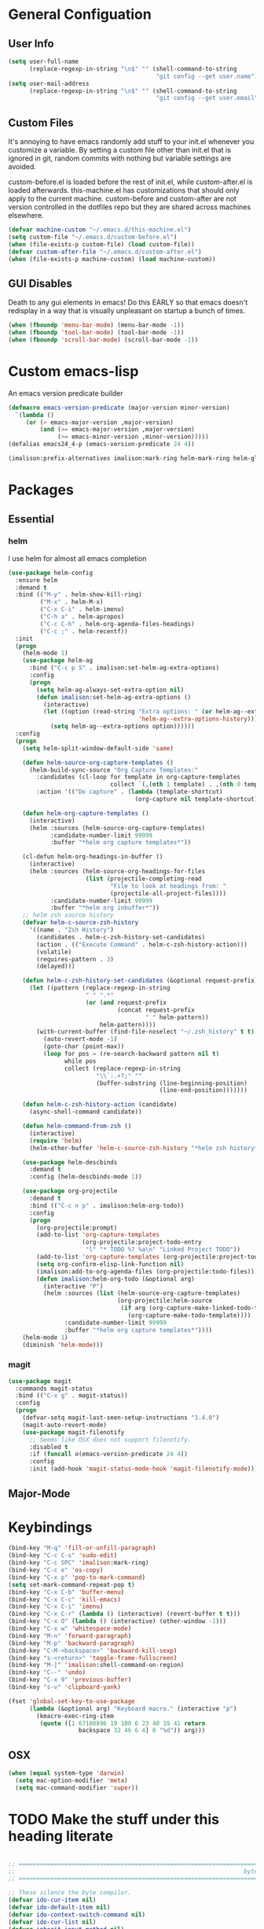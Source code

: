 * General Configuation
** User Info
#+BEGIN_SRC emacs-lisp
  (setq user-full-name
        (replace-regexp-in-string "\n$" "" (shell-command-to-string
                                            "git config --get user.name")))
  (setq user-mail-address
        (replace-regexp-in-string "\n$" "" (shell-command-to-string
                                            "git config --get user.email")))
#+END_SRC
** Custom Files
It's annoying to have emacs randomly add stuff to your init.el whenever you customize a variable. By setting a custom file other than init.el that is ignored in git, random commits with nothing but variable settings are avoided.

custom-before.el is loaded before the rest of init.el, while custom-after.el is loaded afterwards. this-machine.el has customizations that should only apply to the current machine. custom-before and custom-after are not version controlled in the dotfiles repo but they are shared across machines elsewhere.
#+BEGIN_SRC emacs-lisp
  (defvar machine-custom "~/.emacs.d/this-machine.el")
  (setq custom-file "~/.emacs.d/custom-before.el")
  (when (file-exists-p custom-file) (load custom-file))
  (defvar custom-after-file "~/.emacs.d/custom-after.el")
  (when (file-exists-p machine-custom) (load machine-custom))
#+END_SRC
** GUI Disables
Death to any gui elements in emacs! Do this EARLY so that emacs doesn't redisplay in a way that is visually unpleasant on startup a bunch of times.
#+BEGIN_SRC emacs-lisp
  (when (fboundp 'menu-bar-mode) (menu-bar-mode -1))
  (when (fboundp 'tool-bar-mode) (tool-bar-mode -1))
  (when (fboundp 'scroll-bar-mode) (scroll-bar-mode -1))
#+END_SRC
* Custom emacs-lisp
An emacs version predicate builder
#+BEGIN_SRC emacs-lisp
  (defmacro emacs-version-predicate (major-version minor-version)
    `(lambda ()
       (or (> emacs-major-version ,major-version)
           (and (>= emacs-major-version ,major-version)
                (>= emacs-minor-version ,minor-version)))))
  (defalias emacs24_4-p (emacs-version-predicate 24 4))
#+END_SRC

#+BEGIN_SRC emacs-lisp
  (imalison:prefix-alternatives imalison:mark-ring helm-mark-ring helm-global-mark-ring)
#+END_SRC

* Packages
** Essential
*** helm
I use helm for almost all emacs completion
#+BEGIN_SRC emacs-lisp
  (use-package helm-config
    :ensure helm
    :demand t
    :bind (("M-y" . helm-show-kill-ring)
           ("M-x" . helm-M-x)
           ("C-x C-i" . helm-imenu)
           ("C-h a" . helm-apropos)
           ("C-c C-h" . helm-org-agenda-files-headings)
           ("C-c ;" . helm-recentf))
    :init
    (progn
      (helm-mode 1)
      (use-package helm-ag
        :bind ("C-c p S" . imalison:set-helm-ag-extra-options)
        :config
        (progn
          (setq helm-ag-always-set-extra-option nil)
          (defun imalison:set-helm-ag-extra-options ()
            (interactive)
            (let ((option (read-string "Extra options: " (or helm-ag--extra-options "")
                                       'helm-ag--extra-options-history)))
              (setq helm-ag--extra-options option))))))
    :config
    (progn
      (setq helm-split-window-default-side 'same)

      (defun helm-source-org-capture-templates ()
        (helm-build-sync-source "Org Capture Templates:"
          :candidates (cl-loop for template in org-capture-templates
                               collect `(,(nth 1 template) . ,(nth 0 template)))
          :action '(("Do capture" . (lambda (template-shortcut)
                                      (org-capture nil template-shortcut))))))

      (defun helm-org-capture-templates ()
        (interactive)
        (helm :sources (helm-source-org-capture-templates)
              :candidate-number-limit 99999
              :buffer "*helm org capture templates*"))

      (cl-defun helm-org-headings-in-buffer ()
        (interactive)
        (helm :sources (helm-source-org-headings-for-files
                        (list (projectile-completing-read
                               "File to look at headings from: "
                               (projectile-all-project-files))))
              :candidate-number-limit 99999
              :buffer "*helm org inbuffer*"))
      ;; helm zsh source history
      (defvar helm-c-source-zsh-history
        '((name . "Zsh History")
          (candidates . helm-c-zsh-history-set-candidates)
          (action . (("Execute Command" . helm-c-zsh-history-action)))
          (volatile)
          (requires-pattern . 3)
          (delayed)))

      (defun helm-c-zsh-history-set-candidates (&optional request-prefix)
        (let ((pattern (replace-regexp-in-string
                        " " ".*"
                        (or (and request-prefix
                                 (concat request-prefix
                                         " " helm-pattern))
                            helm-pattern))))
          (with-current-buffer (find-file-noselect "~/.zsh_history" t t)
            (auto-revert-mode -1)
            (goto-char (point-max))
            (loop for pos = (re-search-backward pattern nil t)
                  while pos
                  collect (replace-regexp-in-string
                           "\\`:.+?;" ""
                           (buffer-substring (line-beginning-position)
                                             (line-end-position)))))))

      (defun helm-c-zsh-history-action (candidate)
        (async-shell-command candidate))

      (defun helm-command-from-zsh ()
        (interactive)
        (require 'helm)
        (helm-other-buffer 'helm-c-source-zsh-history "*helm zsh history*"))

      (use-package helm-descbinds
        :demand t
        :config (helm-descbinds-mode 1))

      (use-package org-projectile
        :demand t
        :bind (("C-c n p" . imalison:helm-org-todo))
        :config
        (progn
          (org-projectile:prompt)
          (add-to-list 'org-capture-templates
                       (org-projectile:project-todo-entry
                        "l" "* TODO %? %a\n" "Linked Project TODO"))
          (add-to-list 'org-capture-templates (org-projectile:project-todo-entry "p"))
          (setq org-confirm-elisp-link-function nil)
          (imalison:add-to-org-agenda-files (org-projectile:todo-files))
          (defun imalison:helm-org-todo (&optional arg)
            (interactive "P")
            (helm :sources (list (helm-source-org-capture-templates)
                                 (org-projectile:helm-source
                                  (if arg (org-capture-make-linked-todo-template)
                                    (org-capture-make-todo-template))))
                  :candidate-number-limit 99999
                  :buffer "*helm org capture templates*"))))
      (helm-mode 1)
      (diminish 'helm-mode)))
#+END_SRC
*** magit
#+BEGIN_SRC emacs-lisp
  (use-package magit
    :commands magit-status
    :bind (("C-x g" . magit-status))
    :config
    (progn
      (defvar-setq magit-last-seen-setup-instructions "1.4.0")
      (magit-auto-revert-mode)
      (use-package magit-filenotify
        ;; Seems like OSX does not support filenotify.
        :disabled t
        :if (funcall o(emacs-version-predicate 24 4))
        :config
        :init (add-hook 'magit-status-mode-hook 'magit-filenotify-mode))))
#+END_SRC
** Major-Mode
* Keybindings
#+BEGIN_SRC emacs-lisp
  (bind-key "M-q" 'fill-or-unfill-paragraph)
  (bind-key "C-c C-s" 'sudo-edit)
  (bind-key "C-c SPC" 'imalison:mark-ring)
  (bind-key "C-c e" 'os-copy)
  (bind-key "C-x p" 'pop-to-mark-command)
  (setq set-mark-command-repeat-pop t)
  (bind-key "C-x C-b" 'buffer-menu)
  (bind-key "C-x C-c" 'kill-emacs)
  (bind-key "C-x C-i" 'imenu)
  (bind-key "C-x C-r" (lambda () (interactive) (revert-buffer t t)))
  (bind-key "C-x O" (lambda () (interactive) (other-window -1)))
  (bind-key "C-x w" 'whitespace-mode)
  (bind-key "M-n" 'forward-paragraph)
  (bind-key "M-p" 'backward-paragraph)
  (bind-key "C-M-<backspace>" 'backward-kill-sexp)
  (bind-key "s-<return>" 'toggle-frame-fullscreen)
  (bind-key "M-|" 'imalison:shell-command-on-region)
  (bind-key "C--" 'undo)
  (bind-key "C-x 9" 'previous-buffer)
  (bind-key "s-v" 'clipboard-yank)

  (fset 'global-set-key-to-use-package
        (lambda (&optional arg) "Keyboard macro." (interactive "p")
          (kmacro-exec-ring-item
           (quote ([1 67108896 19 100 6 23 40 19 41 return
                      backspace 32 46 6 4] 0 "%d")) arg)))
#+END_SRC
** OSX
#+BEGIN_SRC emacs-lisp
  (when (equal system-type 'darwin)
    (setq mac-option-modifier 'meta)
    (setq mac-command-modifier 'super))
#+END_SRC
* TODO Make the stuff under this heading literate
#+BEGIN_SRC emacs-lisp

;; =============================================================================
;;                                                                 byte-compiler
;; =============================================================================

;; These silence the byte compiler.
(defvar ido-cur-item nil)
(defvar ido-default-item nil)
(defvar ido-context-switch-command nil)
(defvar ido-cur-list nil)
(defvar inherit-input-method nil)
(defvar grep-find-ignored-files nil)
(defvar grep-find-ignored-directories nil)
(defvar tls-checktrust nil)
(defvar tls-program nil)

;; =============================================================================
;;                                                                      Security
;; =============================================================================

(defvar imalison:secure nil)

(defun imalison:use-https-and-tls ()
  (setq tls-checktrust t)
  (let ((trustfile
         (replace-regexp-in-string
          "\\\\" "/"
          (replace-regexp-in-string
           "\n" ""
           (shell-command-to-string "python -m certifi")))))
    (setq tls-program
          (list
           (format "gnutls-cli%s --x509cafile %s -p %%p %%h"
                   (if (eq window-system 'w32) ".exe" "") trustfile)))))

(defun imalison:test-security ()
  (interactive)
  (let ((bad-hosts
       (loop for bad
             in `("https://wrong.host.badssl.com/"
                  "https://self-signed.badssl.com/")
             if (condition-case _e
                    (url-retrieve
                     bad (lambda (_retrieved) t))
                  (error nil))
             collect bad)))
  (if bad-hosts
      (error (format "tls misconfigured; retrieved %s ok"
                     bad-hosts))
    (url-retrieve "https://badssl.com"
                  (lambda (_retrieved) t)))))

(when imalison:secure (imalison:use-https-and-tls))

;; =============================================================================
;;                                                         ELPA/package.el/MELPA
;; =============================================================================

(require 'package)
(defvar imalison:elpa-protocol (if imalison:secure "https" "http"))
;; (add-to-list 'package-archives
;;              '("marmalade" . "http://marmalade-repo.org/packages/") t)
(add-to-list 'package-archives `("elpa" . ,(concat imalison:elpa-protocol
                                                  "://tromey.com/elpa/")) t)
(add-to-list 'package-archives `("org" . ,(concat imalison:elpa-protocol
                                                 "://orgmode.org/elpa/")) t)
(add-to-list 'package-archives `("melpa" . ,(concat imalison:elpa-protocol
                                                   "://melpa.org/packages/")) t)

(defun ensure-packages-installed (packages)
  (unless package-archive-contents
    (package-refresh-contents))
  (mapcar
   (lambda (package)
     (if (package-installed-p package)
         package
       (progn (message (format "Installing package %s." package))
              (package-install package))))
   packages))

(package-initialize)
(ensure-packages-installed '(epl use-package))

;; use-package is only needed at compile time.
(eval-when-compile (require 'use-package))
(setq use-package-always-ensure t)

(use-package diminish)
(use-package bind-key)
(use-package bug-hunter)

(use-package benchmark-init
  ;; this variable has to be set in custom-before.el
  :if (and (boundp 'do-benchmark) do-benchmark))

;; =============================================================================
;;                                                          Config Free Packages
;; =============================================================================

(defvar packages-eager
  '(popup cl-lib xclip dired+ ctags ctags-update aggressive-indent imenu+
    neotree diminish gist))

(ensure-packages-installed packages-eager)

;; =============================================================================
;;                                                                      Disables
;; =============================================================================

(setq visible-bell nil)
(setq sentence-end-double-space nil)

;; Disable the creation of backup files.
(setq backup-inhibited t)
(setq make-backup-files nil)
(setq auto-save-default nil)

(defconst emacs-tmp-dir
  (format "%s/%s%s/" temporary-file-directory "emacs" (user-uid)))
(setq backup-directory-alist `((".*" . ,emacs-tmp-dir)))
(setq auto-save-file-name-transforms `((".*" ,emacs-tmp-dir t)))
(setq auto-save-list-file-prefix emacs-tmp-dir)


(put 'set-goal-column 'disabled nil)
(auto-fill-mode -1)
(setq indent-tabs-mode nil)

;; No hsplits. EVER.
(defun split-horizontally-for-temp-buffers () (split-window-horizontally))
(add-hook 'temp-buffer-setup-hook 'split-horizontally-for-temp-buffers)
(setq split-height-threshold nil)
(setq split-width-threshold 160)

;; No popup frames.
(setq ns-pop-up-frames nil)
(setq pop-up-frames nil)
(setq confirm-nonexistent-file-or-buffer nil)

;; No prompt for killing a buffer with processes attached.
(setq kill-buffer-query-functions
  (remq 'process-kill-buffer-query-function
        kill-buffer-query-functions))

(setq inhibit-startup-message t
      inhibit-startup-echo-area-message t)

(if (fboundp 'tooltip-mode) (tooltip-mode -1) (setq tooltip-use-echo-area t))

(setq use-dialog-box nil)

(defadvice yes-or-no-p (around prevent-dialog activate)
  "Prevent yes-or-no-p from activating a dialog"
  (let ((use-dialog-box nil))
    ad-do-it))

(defadvice y-or-n-p (around prevent-dialog-yorn activate)
  "Prevent y-or-n-p from activating a dialog"
  (let ((use-dialog-box nil))
    ad-do-it))

;; =============================================================================
;;                                                                     functions
;; =============================================================================

(defun imalison:join-paths (&rest paths)
  (substring (mapconcat 'file-name-as-directory paths nil) 0 -1))

(defmacro imalison:compose (name &rest funcs)
  "Build a new function with NAME that is the composition of FUNCS."
  `(defun ,name (&rest args)
     (imalison:compose-helper ,funcs)))

(defun imalison:make-list (thing)
  (if (listp thing)
      thing
    (list thing)))

(defmacro imalison:compose-helper (funcs)
  "Builds funcalls of FUNCS applied to the arg."
  (if (equal (length funcs) 0)
      (quote args)
    `(apply ,(car funcs)
            (imalison:make-list (imalison:compose-helper ,(cdr funcs))))))

(defun random-choice (choices)
  (nth (random (length choices)) choices))

(defun display-prefix (arg)
  "Display the value of the raw prefix arg."
  (interactive "p")
  (message "%s" arg))

(defmacro imalison:prefix-alternatives (name &rest alternatives)
  `(defun ,name (arg)
     (interactive "p")
     (setq function
           (cond
            ,@(progn
                (let ((last-power 1))
                  (cl-loop for alternative in alternatives
                           collect `((eq arg ,last-power) (quote ,alternative))
                           do (setq last-power (* last-power 4)))))))
     (setq function (or function)) ; Set a default value for function
     (setq current-prefix-arg nil)
     (call-interactively function)))

(defmacro imalison:let-advise-around (name &rest forms)
  `(defun ,name (orig-func &rest args)
     (let ,forms
       (apply orig-func args))))

(defmacro imalison:dynamic-let-advise-around (name &rest getters)
  `(defun ,name (orig-func &rest args)
     (let ,(cl-loop for pair in getters
                    collect `(,(car pair) (funcall (quote ,(cadr pair)))))
       (apply orig-func args))))

(defun imalison:uuid ()
  (interactive)
  (s-replace "\n" "" (shell-command-to-string "uuid")))

(defun imalison:disable-linum-mode ()
  (linum-mode 0))

(defun imalison:disable-smartparens-mode ()
  (smartparens-mode 0))

(defun imalison:insert-uuid ()
  (interactive)
  (insert (imalison:uuid)))

(defmacro suppress-messages (&rest forms)
  `(flet ((message (&rest r) nil))
     ,@forms))

(defun imalison:compare-int-list (a b)
  (when (and a b)
    (cond ((> (car a) (car b)) 1)
          ((< (car a) (car b)) -1)
          (t (imalison:compare-int-list (cdr a) (cdr b))))))

(defun imalison:get-lat-long ()
  (condition-case _ex
      (mapcar 'string-to-number (s-split "," (s-trim (shell-command-to-string
                                                      "whereami"))))
    (error (list 37.7879312624533 -122.402388853402))))

(defun get-date-created-from-agenda-entry (agenda-entry)
  (org-time-string-to-time
   (org-entry-get (get-text-property 1 'org-marker agenda-entry) "CREATED")))

(defmacro defvar-setq (name value)
  (if (boundp name)
      `(setq ,name ,value)
    `(defvar ,name ,value)))

(defun imalison:imenu-prefix-flattened (index)
  (let ((flattened (imalison:flatten-imenu-index (cdr index))))
    (cl-loop for sub-item in flattened
             collect
             `(,(concat (car index) "." (car sub-item)) . ,(cdr sub-item)))))

(defun imalison:flatten-imenu-index (index)
  (let ((cdr-is-index (listp (cdr index))))
    (cond ((not (stringp (car index))) (cl-mapcan
                                        #'imalison:flatten-imenu-index index))
          (cdr-is-index (imalison:imenu-prefix-flattened index))
          (t (list index)))))

(defun imalison:make-imenu-index-flat ()
  (let ((original-imenu-function imenu-create-index-function))
    (setq imenu-create-index-function
          (lambda ()
            (imalison:flatten-imenu-index
             (funcall original-imenu-function))))))

(defmacro defvar-if-non-existent (name value)
  (unless (boundp name)
    `(defvar ,name ,value)))

(defun eval-region-or-last-sexp ()
  (interactive)
  (if (region-active-p) (call-interactively 'eval-region)
    (call-interactively 'eval-last-sexp)))

(defun undo-redo (&optional arg)
  (interactive "P")
  (if arg (undo-tree-redo) (undo-tree-undo)))

(defun up-list-region ()
  (interactive)
  (up-list) (set-mark-command nil) (backward-sexp))

(defun up-list-back ()
  (interactive)
  (up-list) (backward-sexp))

(defun unfill-paragraph (&optional region)
  "Takes a multi-line paragraph and makes it into a single line of text."
  (interactive (progn
                 (barf-if-buffer-read-only)
                 (list t)))
  (let ((fill-column (point-max)))
    (fill-paragraph nil region)))

(defun fill-or-unfill-paragraph (&optional unfill region)
  "Fill paragraph (or REGION). With the prefix argument UNFILL,
unfill it instead."
    (interactive (progn
                   (barf-if-buffer-read-only)
                   (list (if current-prefix-arg 'unfill) t)))
    (let ((fill-column (if unfill (point-max) fill-column)))
      (fill-paragraph nil region)))

(defun sudo-edit (&optional arg)
  "Edit currently visited file as root.

With a prefix ARG prompt for a file to visit.
Will also prompt for a file to visit if current
buffer is not visiting a file."
  (interactive "P")
  (if (or arg (not buffer-file-name))
      (find-file (concat "/sudo:root@localhost:"
                         (ido-read-file-name "Find file (as root): ")))
    (find-alternate-file (concat "/sudo:root@localhost:" buffer-file-name))))

(defun frame-exists ()
  (cl-find-if
   (lambda (frame)
     (assoc 'display (frame-parameters frame))) (frame-list)))

(defun imalison:copy-shell-command-on-region (start end command)
  (interactive (list (region-beginning) (region-end)
                     (read-shell-command "Shell command on region: ")))
  (let ((original-buffer (current-buffer)))
    (with-temp-buffer
      (let ((temp-buffer (current-buffer)))
        (with-current-buffer original-buffer
          (shell-command-on-region start end command temp-buffer))
        (kill-ring-save (point-max) (point-min))))))

(defun imalison:shell-command-on-region-replace (start end command)
  (interactive (list (region-beginning) (region-end)
                     (read-shell-command "Shell command on region: ")))
  (shell-command-on-region start end command nil t))

(defun imalison:shell-command-on-region (arg)
  (interactive "P")
  (call-interactively (if arg 'imalison:shell-command-on-region-replace
    'imalison:copy-shell-command-on-region)))

(defun make-frame-if-none-exists ()
  (let* ((existing-frame (frame-exists)))
    (if existing-frame
        existing-frame
      (make-frame-on-display (getenv "DISPLAY")))))

(defun make-frame-if-none-exists-and-focus ()
  (make-frame-visible (select-frame (make-frame-if-none-exists))))

(defun copy-buffer-file-name ()
  (interactive)
  (add-string-to-kill-ring (file-name-nondirectory (buffer-file-name))))

(defun copy-buffer-file-path ()
  (interactive)
  (add-string-to-kill-ring (file-relative-name (buffer-file-name)
                                               (projectile-project-root))))

(defun copy-full-file-path ()
  (interactive)
  (add-string-to-kill-ring (buffer-file-name)))

(defun add-string-to-kill-ring (string)
  (with-temp-buffer
    (insert string)
    (kill-ring-save (point-max) (point-min))))

(defun open-pdf ()
  (interactive)
  (let ( (pdf-file (replace-regexp-in-string
                    "\.tex$" ".pdf" buffer-file-name)))
    (shell-command (concat "open " pdf-file))))

(defun eval-and-replace ()
  (interactive)
  (backward-kill-sexp)
  (condition-case nil
      (prin1 (eval (read (current-kill 0)))
             (current-buffer))
    (error (message "Invalid expression")
           (insert (current-kill 0)))))

(defun flatten-imenu-index (index)
  (cl-mapcan
   (lambda (x)
     (if (listp (cdr x))
         (cl-mapcar (lambda (item)
                      `(,(concat (car x) "/" (car item)) . ,(cdr item)))
                    (flatten-imenu-index (cdr x)))
       (list x))) index))

(defun flatten-imenu-index-function (function)
  (lambda () (flatten-imenu-index (funcall function))))

(defun flatten-current-imenu-index-function ()
  (setq imenu-create-index-function
        (flatten-imenu-index-function imenu-create-index-function)))

(defun notification-center (title message)
  (flet ((encfn (s) (encode-coding-string s (keyboard-coding-system))))
    (shell-command
     (format "osascript -e 'display notification \"%s\" with title \"%s\"'"
             (encfn message) (encfn title)))))

(defun growl-notify (title message)
  (shell-command (format "grownotify -t %s -m %s" title message)))

(defun notify-send (title message)
  (shell-command (format "notify-send -u critical %s %s" title message)))

(defvar notify-function
  (cond ((eq system-type 'darwin) 'notification-center)
        ((eq system-type 'gnu/linux) 'notify-send)))

;; =============================================================================
;;                                                         General Emacs Options
;; =============================================================================

(global-auto-revert-mode)
(diminish 'auto-revert-mode)
(diminish 'smartparens-mode)
(diminish 'eldoc-mode)
(diminish 'tern-mode)
(diminish 'js2-refactor-mode)

;; This makes it so that emacs --daemon puts its files in ~/.emacs.d/server
;; (setq server-use-tcp t)

;; Display line and column numbers in mode line.
(line-number-mode t)
(column-number-mode t)
(global-linum-mode t)
(setq visible-bell t)
(show-paren-mode 1)

;; Make buffer names unique.
(setq uniquify-buffer-name-style 'forward)

;; We want closures
(setq lexical-binding t)

(setq fill-column 80)

;; Don't disable commands...
(setq disabled-command-function nil)

;; Make forward word understand camel and snake case.
(setq c-subword-mode t)
(global-subword-mode)

;; Preserve pastes from OS when saving a new item to the kill
;; ring. Why wouldn't this be enabled by default?
(setq save-interprogram-paste-before-kill t)

(setq-default cursor-type 'box)
(setq-default cursor-in-non-selected-windows 'bar)

(if nil ;; Causing too many annoying issues
    (add-hook 'after-init-hook '(lambda () (setq debug-on-error t))))

;; Make mouse scrolling less jumpy.
(setq mouse-wheel-scroll-amount '(1 ((shift) . 1)))

(eval-after-load 'subword '(diminish 'subword-mode))
(eval-after-load 'simple '(diminish 'visual-line-mode))

(setq display-time-default-load-average nil)
(setq display-time-interval 1)
(setq display-time-format "%a, %b %d, %T ")
(display-time-mode 1)

(setq reb-re-syntax 'string) ;; the only sane option...

(setq ediff-split-window-function 'split-window-horizontally)
(setq ediff-window-setup-function 'ediff-setup-windows-plain)

;; Disable this per major mode or maybe using file size if it causes
;; performance issues?
(setq imenu-auto-rescan t)
(setq imenu-max-item-length 300)

(put 'narrow-to-region 'disabled nil)
(put 'narrow-to-page 'disabled nil)

(setq echo-keystrokes 0.25)

(setq initial-scratch-message "")

(setq utf-translate-cjk-mode nil) ; disable CJK coding/encoding
                                  ; (Chinese/Japanese/Korean
                                  ; characters)
(set-language-environment 'utf-8)
(set-keyboard-coding-system 'utf-8-mac) ; For old Carbon emacs on OS X only
(setq locale-coding-system 'utf-8)
(set-default-coding-systems 'utf-8)
(set-terminal-coding-system 'utf-8)
(unless (eq system-type 'windows-nt)
  (set-selection-coding-system 'utf-8))
(prefer-coding-system 'utf-8)

(setq checkdoc-force-docstrings-flag nil
      checkdoc-arguments-in-order-flag nil)

;; text mode stuff:
(remove-hook 'text-mode-hook #'turn-on-auto-fill)
(add-hook 'text-mode-hook 'turn-on-visual-line-mode)
(setq sentence-end-double-space nil)

;; y and n instead of yes and no
(defalias 'yes-or-no-p 'y-or-n-p)

;; =============================================================================
;;                                                                   use-package
;; =============================================================================

(use-package server
  :config
  (progn
    (unless (server-running-p) (server-start))))

(use-package list-environment)

(use-package paradox
  :config
  (progn
    (setq paradox-execute-asynchronously t)))

(use-package smartparens
  :demand t
  :bind (:map smartparens-mode-map
              ("C-)" . sp-forward-slurp-sexp)
              ("C-}" . sp-forward-barf-sexp)
              ("C-(" . sp-backward-slurp-sexp)
              ("C-{" . sp-backward-barf-sexp))
  :config
  (progn
    (require 'smartparens-config)
    (smartparens-global-mode 1)
    (sp-use-smartparens-bindings)
    (unbind-key "C-<backspace>" smartparens-mode-map)
    (unbind-key "M-<backspace>" smartparens-mode-map)))

(use-package term-manager
  :ensure nil
  :load-path "~/Projects/term-manager"
  :preface
  (progn
    (defun imalison:set-escape-char (&rest _args)
      (let (term-escape-char)
       (term-set-escape-char ?\C-x))))
  :config
  (progn
    (advice-add
     'term-manager-default-build-term :after 'imalison:set-escape-char)))

(use-package term-projectile
  :ensure nil
  :load-path "~/Projects/term-manager"
  :config
  (progn
    (imalison:prefix-alternatives imalison:term term-projectile-forward
                                  term-projectile-create-new)
    (defhydra imalison:term-hydra (global-map  "C-c 7")
      "term"
      ("n" term-projectile-forward)
      ("p" term-projectile-backward)
      ("c" term-projectile-create-new))))

(use-package term
  :config
  (progn
    (add-hook 'term-mode-hook 'imalison:disable-linum-mode)))

(use-package exec-path-from-shell
  :config
  (progn
    (add-to-list 'exec-path-from-shell-variables "GOPATH")
    (exec-path-from-shell-initialize)))

(use-package yasnippet
  :defer 5
  :commands (yas-global-mode)
  :config
  (progn
    (yas-global-mode)
    (diminish 'yas-minor-mode)
    (add-hook 'term-mode-hook (lambda() (yas-minor-mode -1)))
    (setq yas-prompt-functions
          (cons 'yas-ido-prompt
                (cl-delete 'yas-ido-prompt yas-prompt-functions)))))

(use-package tramp
  :commands tramp
  :config
  (setq tramp-default-method "scp"))

(use-package shackle
  :disabled t
  :config
  (progn
    (diminish 'shackle-mode)
    (when nil                           ; disabled for now
      (shackle-mode))
    (setq shackle-inhibit-window-quit-on-same-windows t)
    (setq shackle-default-rule '(:same t))))

(use-package beacon
  :bind ("C-c b" . beacon-blink)
  :config
  (beacon-mode 1))

(use-package crux)

(use-package discover-my-major)

(use-package which-key
  :config
  (progn
    (setq which-key-idle-delay .50)
    (diminish 'which-key-mode)
    (which-key-mode)))

(use-package jump-char
  :bind (("C-;" . jump-char-forward)))

(use-package avy
  :preface
  (progn
    (imalison:prefix-alternatives imalison:avy avy-goto-word-1 avy-goto-char))
  :bind (("C-j" . imalison:avy)
         ("M-g l" . avy-goto-line)
         ("C-'" . avy-goto-char-2)))

(use-package ace-window
  :preface
  (imalison:prefix-alternatives imalison:ace-window ace-select-window ace-swap-window)
  :config (setq aw-keys '(?a ?s ?d ?f ?g ?h ?j ?k ?l))
  :bind ("C-c w" . imalison:ace-window))

(use-package flycheck
  :config
  (progn
    (global-flycheck-mode)
    (use-package flycheck-package
      :config (flycheck-package-setup)))
  :diminish flycheck-mode)


(use-package haskell-mode
  :commands haskell-mode
  :config
  (progn
    (add-hook 'haskell-mode-hook 'turn-on-haskell-indent)))

(use-package narrow-indirect
  :init
  (progn
    (define-key ctl-x-4-map "nd" 'ni-narrow-to-defun-indirect-other-window)
    (define-key ctl-x-4-map "nn" 'ni-narrow-to-region-indirect-other-window)
    (define-key ctl-x-4-map "np" 'ni-narrow-to-page-indirect-other-window)))

(use-package editorconfig
  :commands edconf-find-file-hook
  :demand t)

(use-package dtrt-indent
  :init (add-hook 'prog-mode-hook 'dtrt-indent-mode))

(use-package indent-guide
  :disabled t
  :config
  (progn
    (indent-guide-global-mode -1)
    (setq indent-guide-delay 0.1)))

(use-package rainbow-delimiters
  :commands rainbow-delimiters-mode
  :init
  (progn
    (add-hook 'prog-mode-hook (lambda () (rainbow-delimiters-mode t)))))

(use-package git-gutter
  :config
  (progn
    (global-git-gutter-mode -1)))

(use-package gitolite-clone
  :demand t
  :preface
  (progn
    (defun gitolite-clone-force-refresh ()
      (interactive)
      (gitolite-clone-get-projects nil nil t))))

(use-package github-clone
  :demand t)

(use-package github-notifier
  :disabled t
  :config (github-notifier-mode))

(use-package company
  :commands company-mode imalison:company
  :bind (("C-\\" . imalison:company))
  :config
  (progn
    (imalison:prefix-alternatives
     imalison:company company-complete company-yasnippet)
    (setq company-idle-delay .25)
    (global-company-mode)
    (diminish 'company-mode))
  :init
  (add-hook 'prog-mode-hook (lambda () (company-mode t))))

(use-package expand-region
  :commands er/expand-region
  :config (setq expand-region-contract-fast-key "j")
  :bind (("C-c k" . er/expand-region)))

(use-package multiple-cursors
  :config
  (progn
    (use-package phi-search-mc
      :config
      (phi-search-mc/setup-keys))
    (use-package mc-extras
      :config
      (define-key mc/keymap (kbd "C-. =") 'mc/compare-chars)))
  :bind
  (("C-c m a" . mc/mark-all-like-this)
   ("C-c m m" . mc/mark-all-like-this-dwim)
   ("C-c m l" . mc/edit-lines)
   ("C-c m n" . mc/mark-next-like-this)
   ("C-c m p" . mc/mark-previous-like-this)
   ("C-c m s" . mc/mark-sgml-tag-pair)
   ("C-c m d" . mc/mark-all-like-this-in-defun)))

(use-package undo-tree
  :disabled t ;; this has been getting pretty annoying
  :bind (("C--" . undo-redo)
         ("C-c u" . undo-tree-visualize)
         ("C-c r" . undo-tree-redo))
  :config
  (diminish 'undo-tree-mode)
  :init
  (progn
    ;;(setq undo-tree-visualizer-diff t) ;; This causes performance problems
    (global-undo-tree-mode)
    (setq undo-tree-visualizer-timestamps t)))

(use-package string-inflection
  :commands string-inflection-toggle
  :bind ("C-c l" . string-inflection-toggle))

(use-package load-dir
  :config
  (progn
    (add-to-list 'load-dirs "~/.emacs.d/load.d")
    (defvar site-lisp "/usr/share/emacs24/site-lisp/")
    (when (file-exists-p site-lisp) (add-to-list 'load-dirs site-lisp))))

(use-package multi-line
  :load-path "~/Projects/multi-line"
  :preface
  (progn
    (defun imalison:multi-line-fill-column ()
      (interactive)
      (multi-line-execute multi-line-fill-column-strategy nil))

    (defun imalison:multi-line-skip-fill ()
      (interactive)
      (multi-line-execute multi-line-skip-fill-stragety nil))

    (defun imalison:multi-line-fill ()
      (interactive)
      (multi-line-execute multi-line-fill-stragety nil))

    (imalison:prefix-alternatives imalison:multi-line multi-line
                                  multi-line-single-line
                                  imalison:multi-line-skip-fill
                                  imalison:multi-line-fill
                                  imalison:multi-line-fill-column))
    :bind ("C-c d" . imalison:multi-line))

(use-package recentf
  ;; binding is in helm.
  :config
  (progn
    (recentf-mode 1)
    (setq recentf-max-menu-items 500)))

(use-package zop-to-char
  :bind ("M-z" . zop-to-char))

(use-package restclient
  :mode (("\\.restclient\\'" . restclient-mode))
  :config
  (progn
    (use-package company-restclient)))

(use-package comment-dwim-2
  :bind ("M-;" . comment-dwim-2))

(use-package iedit
  :config
  (progn
    (setq iedit-toggle-key-default (kbd "")) ))

(use-package emr
  :commands emr-initialize
  :init
  (progn
    (define-key prog-mode-map (kbd "M-RET") 'emr-show-refactor-menu)
    (add-hook 'prog-mode-hook 'emr-initialize)))

(use-package git-link
  :config
  (progn
    (setq git-link-use-commit t)))

(use-package phabricator)

(use-package key-chord)

(use-package nodejs-repl)

;; =============================================================================
;;                                                         Non-Programming Stuff
;; =============================================================================

(use-package calc-mode
  :ensure nil
  :config
  (progn
    (setq calc-context-sensitive-enter t)))

(use-package helm-spotify
  :commands helm-spotify)

(use-package edit-server
  :commands edit-server-start
  :defer 1
  :config
  (progn
    (edit-server-start)
    (setq edit-server-new-frame nil)))

(use-package jabber
  :commands jabber-connect
  :config
  (progn
    (setq jabber-alert-presence-hooks nil)
    (defun jabber-message-content-message (from buffer text)
      (when (or jabber-message-alert-same-buffer
                (not (memq (selected-window) (get-buffer-window-list buffer))))
        (if (jabber-muc-sender-p from)
            (format "%s: %s" (jabber-jid-resource from) text)
          (format "%s: %s" (jabber-jid-displayname from) text))))
    (setq jabber-alert-message-function 'jabber-message-content-message)))

(use-package htmlize)

(use-package calfw
  :config
  (progn
    (require 'calfw-org)))

(use-package org
  :ensure org-plus-contrib
  :commands (org-mode org org-mobile-push org-mobile-pull org-agenda)
  :mode ("\\.org\\'" . org-mode)
  :bind (("C-c a" . org-agenda)
         ("C-c c" . org-capture)
         ("C-c n t" . org-insert-todo-heading)
         ("C-c n s" . org-insert-todo-subheading)
         ("C-c n h" . org-insert-habit)
         ("C-c n m" . org-make-habit)
         ("C-c n l" . org-store-link)
         ("C-c n i" . org-insert-link)
         ("C-c C-t" . org-todo)
         ("C-c C-S-t" . org-todo-force-notes))
  :config
  (progn
    (setq org-global-properties
          '(quote (("Effort_ALL" . "0:15 0:30 0:45 1:00 2:00 3:00 4:00 5:00 6:00 0:00")
                   ("STYLE_ALL" . "habit"))))
    (setq org-columns-default-format "%80ITEM(Task) %10Effort(Effort){:} %10CLOCKSUM")
    (defvar-setq helm-org-headings-fontify t)
    (setq org-todo-repeat-to-state "TODO")

    (setq org-agenda-span 10)
    (setq org-agenda-start-day "-2d")

    (org-babel-do-load-languages
     'org-babel-load-languages
     '((sh . t)
       (python . t)
       (ruby . t)
       (octave . t)
       (sqlite . t)))

    (when nil
      ;; Enable appointment notifications.
      (defadvice org-agenda-to-appt (before wickedcool activate)
        "Clear the appt-time-msg-list."
        (setq appt-time-msg-list nil))
      (appt-activate)
      (defun org-agenda-to-appt-no-message ()
        (suppress-messages (org-agenda-to-appt)))
      (run-at-time "00:00" 60 'org-agenda-to-appt-no-message))

    (defun org-archive-if (condition-function)
      (if (funcall condition-function)
          (let ((next-point-marker
                 (save-excursion (org-forward-heading-same-level 1) (point-marker))))
            (org-archive-subtree)
            (setq org-map-continue-from (marker-position next-point-marker)))))

    (defun org-archive-if-completed ()
      (interactive)
      (org-archive-if 'org-entry-is-done-p))

    (defun org-archive-completed-in-buffer ()
      (interactive)
      (org-map-entries 'org-archive-if-completed))

    (defun org-capture-make-todo-template (&optional content)
      (unless content (setq content "%?"))
      (with-temp-buffer
        (org-mode)
        (org-insert-heading)
        (insert content)
        (org-todo "TODO")
        (org-set-property "CREATED"
                          (with-temp-buffer
                            (org-insert-time-stamp
                             (org-current-effective-time) t t)))
        (remove-hook 'post-command-hook 'org-add-log-note)
        (org-add-log-note)
        (buffer-substring-no-properties (point-min) (point-max))))

    (defun org-todo-force-notes ()
      (interactive)
      (let ((org-todo-log-states
             (mapcar (lambda (state)
                       (list state 'note 'time))
                     (apply 'append org-todo-sets))))
        (cond ((eq major-mode 'org-mode)  (org-todo))
              ((eq major-mode 'org-agenda-mode) (org-agenda-todo)))))

    (defun org-make-habit ()
      (interactive)
      (org-set-property "STYLE" "habit"))

    (defun org-insert-habit ()
      (interactive)
      (org-insert-todo-heading nil)
      (org-make-habit))

    (defun org-todo-at-date (date)
      (interactive (list (org-time-string-to-time (org-read-date))))
      (flet ((org-current-effective-time (&rest r) date)
             (org-today (&rest r) (time-to-days date)))
        (cond ((eq major-mode 'org-mode) (org-todo))
              ((eq major-mode 'org-agenda-mode) (org-agenda-todo)))))

    (defun org-capture-make-linked-todo-template ()
      (org-capture-make-todo-template "%? %A"))

    (defun org-cmp-creation-times (a b)
      (let ((a-created (get-date-created-from-agenda-entry a))
            (b-created (get-date-created-from-agenda-entry b)))
        (imalison:compare-int-list a-created b-created)))

    (defun org-agenda-done (&optional arg)
      "Mark current TODO as done.
This changes the line at point, all other lines in the agenda referring to
the same tree node, and the headline of the tree node in the Org-mode file."
      (interactive "P")
      (org-agenda-todo "DONE"))
    ;; Override the key definition for org-exit
    ;; (define-key org-agenda-mode-map "x" #'org-agenda-done) ;; TODO why does this cause an error

    ;; org-mode add-ons
    (use-package org-present)
    (use-package org-pomodoro)

    ;; variable configuration
    (add-to-list 'org-modules 'org-habit)
    (add-to-list 'org-modules 'org-expiry)
    (add-to-list 'org-modules 'org-notify)

    (setq org-src-fontify-natively t)
    (setq org-habit-graph-column 50)
    (setq org-habit-show-habits-only-for-today t)
    ;; My priority system:

    ;; A - Absolutely MUST, at all costs, be completed by the provided
    ;;     due date. TODO: implement some type of extreme nagging
    ;;     system that alerts in an intrusive way for overdue A
    ;;     priority tasks.

    ;; B - Should be given immediate attention if the due date is any
    ;;     time in the next two days. Failure to meet due date would
    ;;     be bad but not catastrophic.

    ;; C - The highest priority to which tasks for which failure to
    ;;     complete on time would not have considerable significant
    ;;     consequences. There is still significant reason to prefer
    ;;     the completion of these tasks sooner rather than later.

    ;; D - Failure to complete within a few days (or ever) of any
    ;;     deadline would be completely okay. As such, any deadline
    ;;     present on such a task is necessarily self imposed. Still
    ;;     probably worth doing

    ;; E - Potentially not even worth doing at all, but worth taking a
    ;;     note about in case it comes up again, or becomes more
    ;;     interesting later.

    ;; F - Almost certainly not worth attempting in the immediate future.
    ;;     Just brain dump.

    ;; Priorities are somewhat contextual within each category. Things
    ;; in the gtd or work categories are generally regarded as much
    ;; more important than things with the same priority from the
    ;; dotfiles category.

    ;; Items without deadlines or scheduled times of a given priority
    ;; can be regarded as less important than items that DO have
    ;; deadlines of that same priority.

    (setq org-lowest-priority 69) ;; The character E
    (setq org-completion-use-ido t)
    (setq org-enforce-todo-dependencies t)
    (setq org-deadline-warning-days 0)
    (setq org-default-priority ?D)
    (setq org-agenda-skip-scheduled-if-done t)
    (setq org-agenda-skip-deadline-if-done t)
    ;;(add-to-list org-agenda-tag-filter-preset "+PRIORITY<\"C\"")

    (use-package org-notify
      :disabled t
      :config
      (progn
        (defun imalison:org-notify-notification-handler (plist)
          (sauron-add-event 'org-notify 4 (format "%s, %s.\n" (plist-get plist :heading)
                                                  (org-notify-body-text plist))))

        (setq org-show-notification-handler 'imalison:org-notify-notification-handler)

        (org-notify-add 'default '(:time "1h" :actions imalison:org-notify-notification-handler
                                         :period "2m" :duration 60))
        (org-notify-add 'default '(:time "100m" :actions imalison:org-notify-notification-handler
                                         :period "2m" :duration 60))
        (org-notify-add 'urgent-second '(:time "3m" :actions (-notify/window -ding)
                                               :period "15s" :duration 10))
        (org-notify-add 'minute '(:time "5m" :actions -notify/window
                                        :period "100s" :duration 70))
        (org-notify-add '12hours
                        '(:time "3m" :actions (-notify/window -ding)
                                :period "15s" :duration 10)
                        '(:time "100m" :actions -notify/window
                                :period "2m" :duration 60)
                        '(:time "12h" :actions -notify/window :audible nil
                                :period "10m" :duration 200))
        (org-notify-add '5days
                        '(:time "100m" :actions -notify/window
                                :period "2m" :duration 60)
                        '(:time "2d" :actions -notify/window
                                :period "15m" :duration 100)
                        '(:time "5d" :actions -notify/window
                                :period "2h" :duration 200))
        (org-notify-add 'long-20days
                        '(:time "2d" :actions -notify/window
                                :period "15m" :duration 60)
                        '(:time "5d" :actions -notify/window
                                :period "2h" :duration 60)
                        '(:time "20d" :actions -email :period "2d" :audible nil))
        (org-notify-add 'long-50days
                        '(:time "4d" :actions -notify/window
                                :period "30m" :duration 100)
                        '(:time "10d" :actions -notify/window
                                :period "4h" :duration 200)
                        '(:time "50d" :actions -email :period "3d" :audible nil))
        (org-notify-add 'long-100days
                        '(:time "2d" :actions -notify/window
                                :period "1h" :duration 200)
                        '(:time "10d" :actions -notify/window
                                :period "10h" :duration 300)
                        '(:time "50d" :actions -email :period "3d" :audible nil)
                        '(:time "100d" :actions -email :period "5d" :audible nil))
        (org-notify-start 10)))

    (use-package org-bullets
      :config
      (progn
        (add-hook 'org-mode-hook (lambda () (org-bullets-mode 1)))))

    (use-package org-ehtml
      :disabled t
      :config
      (progn
        (setq org-ehtml-docroot (expand-file-name "~/Dropbox/org"))
        (setq org-ehtml-allow-agenda t)
        (setq org-ehtml-editable-headlines t)
        (setq org-ehtml-everything-editable t)))

    ;; Agenda setup.
    (defvar-if-non-existent imalison:org-gtd-file "~/org/gtd.org")
    (defvar-if-non-existent imalison:org-habits-file "~/org/habits.org")
    (defvar-if-non-existent imalison:org-calendar-file "~/org/calendar.org")

    (unless (boundp 'org-capture-templates)
      (defvar org-capture-templates nil))

    (defun imalison:add-to-org-agenda-files (incoming-files)
      (setq org-agenda-files (delete-dups
       (cl-loop for filepath in (append org-agenda-files incoming-files)
                when (and filepath (file-exists-p (file-truename filepath)))
                collect (file-truename filepath)))))

    (imalison:add-to-org-agenda-files
     (list imalison:org-gtd-file imalison:org-habits-file
           imalison:org-calendar-file))

    (add-to-list 'org-capture-templates
                 `("t" "GTD Todo (Linked)" entry (file ,imalison:org-gtd-file)
                   (function org-capture-make-linked-todo-template)))

    (add-to-list 'org-capture-templates
                 `("g" "GTD Todo" entry (file ,imalison:org-gtd-file)
                   (function org-capture-make-todo-template)))

    (add-to-list 'org-capture-templates
                 `("y" "Calendar entry (Linked)" entry
                   (file ,imalison:org-calendar-file)
                   "* %? %A
  :PROPERTIES:
  :CREATED: %U
  :END:
%^T"))

    (add-to-list 'org-capture-templates
                 `("c" "Calendar entry" entry
                   (file ,imalison:org-calendar-file)
                   "* %?
  :PROPERTIES:
  :CREATED: %U
  :END:
%^T"))

    (add-to-list 'org-capture-templates
                 `("h" "Habit" entry (file ,imalison:org-habits-file)
                   "* TODO
  SCHEDULED: %^t
  :PROPERTIES:
  :CREATED: %U
  :STYLE: habit
  :END:"))

    (let ((this-week-high-priority
           ;; The < in the following line works has behavior that is opposite
           ;; to what one might expect.
           '(tags-todo "+PRIORITY<\"C\"+DEADLINE<\"<+1w>\"DEADLINE>\"<+0d>\""
                       ((org-agenda-overriding-header
                         "Upcoming high priority tasks:"))))
          (due-today '(tags-todo
                           "+DEADLINE=<\"<+0d>\""
                           ((org-agenda-overriding-header
                             "Due today:"))))
          (recently-created '(tags-todo
                           "+CREATED=>\"<-3d>\""
                           ((org-agenda-overriding-header "Recently created:")
                            (org-agenda-cmp-user-defined 'org-cmp-creation-times)
                            (org-agenda-sorting-strategy '(user-defined-down)))))
          (next '(todo "NEXT"))
          (started '(todo "STARTED"))
          (missing-deadline
           '(tags-todo "-DEADLINE={.}/!"
                       ((org-agenda-overriding-header
                         "These don't have deadlines:"))))
          (missing-priority
           '(tags-todo "-PRIORITY={.}/!"
                       ((org-agenda-overriding-header
                         "These don't have priorities:")))))

      (setq org-agenda-custom-commands
            `(("M" "Main agenda view"
               ((agenda ""
                        ((org-agenda-overriding-header "Agenda:")
                         (org-agenda-ndays 5)
                         (org-deadline-warning-days 0)))
                ,due-today
                ,next
                ,started
                ,this-week-high-priority
                ,recently-created)
               nil nil)
              ,(cons "A" (cons "High priority upcoming" this-week-high-priority))
              ,(cons "d" (cons "Overdue tasks and due today" due-today))
              ,(cons "r" (cons "Recently created" recently-created))
              ("h" "A, B priority:" tags-todo "+PRIORITY<\"C\""
                       ((org-agenda-overriding-header
                         "High Priority:")))
              ("c" "At least priority C:" tags-todo "+PRIORITY<\"D\""
                       ((org-agenda-overriding-header
                         "At least priority C:"))))))

    ;; What follows is a description of the significance of each of
    ;; the values available in `org-todo-keywords'. All headings with
    ;; one of these keywords deal with the concept of the completion
    ;; of some task or collection of tasks to bring about a particular
    ;; state of affairs. In some cases, the actual tasks involved may
    ;; not be known at the time of task creation.

    ;; Incomplete States:

    ;; IDEA - This TODO exists in only the most abstract sense: it is
    ;; an imagined state of affairs that requires tasks that are
    ;; either not yet known, or have not thoroughly been considered.

    ;; RESEARCH - This TODO needs to be investigated further before
    ;; action can be taken to achieve the desired outcome. It is not
    ;; known how much time and effort will be consumed in the actual
    ;; completion of the task.

    ;; TODO - The scope and work involved in this TODO are well
    ;; understood, but for some reason or another, it is not something
    ;; that should be attempted in the immediate future. Typically
    ;; this is because the task is not considered a top priority, but
    ;; it may also be for some other reason.

    ;; NEXT - This TODO is immediately actionable and should be
    ;; started in the immediate future.

    ;; STARTED - Work on this TODO has already started, further work
    ;; is immediately actionable.

    ;; WAIT - The work involved in this TODO is well understood, but
    ;; it is blocked for the time being.

    ;; BACKLOG - While technically actionable, this task is not only
    ;; not worth pursuing in the immediate future, but the foreseable
    ;; future. It exists as a task mostly as a note/reminder, in case
    ;; it becomes higher priority in the future.

    ;; Complete States:

    ;; DONE - This TODO has been completed exactly as imagined.

    ;; HANDLED - This TODO was completed in spirit, though not by the
    ;; means that were originally imagined/outlined in the TODO.

    ;; EXPIRED - The owner of this TODO failed to take action on it
    ;; within the appropriate time period, and there is now no point in
    ;; attempting it.

    ;; CANCELED - For whatever reason, this TODO should no longer be
    ;; attempted. This TODO is typically used in contrast to the
    ;; EXPIRED TODO to indicate that the owner is not necessarily to
    ;; blame.

    (setq org-todo-keywords
          '((sequence "IDEA(i!)" "RESEARCH(r!)" "TODO(t!)" "NEXT(n!)" "STARTED(s!)" "WAIT(w!)" "BACKLOG(b!)" "|"
                      "DONE(d!)" "HANDLED(h!)" "EXPIRED(e!)" "CANCELED(c!)")
            (sequence "BASKET(!)" "CLEAN(!)" "DRY(!)" "|" "FOLDED(!)")))

    ;; Record changes to todo states
    (setq org-log-into-drawer t)
    ;; Stop starting agenda from deleting frame setup!
    (setq org-agenda-window-setup 'other-window)
    (define-key mode-specific-map [?a] 'org-agenda)
    (unbind-key "C-j" org-mode-map))
  :init
  (progn
    (setq org-directory "~/Dropbox/org")
    (setq org-mobile-inbox-for-pull "~/Dropbox/org/flagged.org")
    (setq org-mobile-directory "~/Dropbox/Apps/MobileOrg")
    (add-hook 'org-mode-hook 'imalison:disable-linum-mode)
    (add-hook 'org-mode-hook 'imalison:disable-smartparens-mode)
    (add-hook 'org-mode-hook (lambda () (setq org-todo-key-trigger t)))
    (add-hook 'org-agenda-mode-hook 'imalison:disable-linum-mode)))

(use-package clocker)

(use-package deft
  :config
  (progn
    (setq deft-default-extension "org")
    (setq deft-extensions '("org"))
    (setq deft-use-filter-string-for-filename t)
    (setq deft-file-naming-rules '((noslash . "_")
                                   (nospace . "_")
                                   (case-fn . downcase)))
    (setq deft-directory "~/SparkleShare/org/notes")))

(use-package epg
  :config
  (epa-file-enable))

(use-package twittering-mode
  :commands twittering-mode)

(use-package matrix-client
  :disabled t ;; fails to load eieio on startup
  )

(use-package erc
  :commands erc
  :config
  (progn
    ;; (add-to-list 'erc-modules 'notifications)
    ;; logging:
    (require 'erc-log)
    (setq erc-log-channels-directory "~/Dropbox (Personal)/irclogs")
    (erc-log-enable)
    (use-package erc-colorize) (erc-colorize-mode 1)))

(use-package bitlbee
  :config
  (progn
    (defvar bitlbee-password "geheim")
    (add-hook 'erc-join-hook 'bitlbee-identify)
    (defun bitlbee-identify ()
      "If we're on the bitlbee server, send the identify command to the
 &bitlbee channel."
      (when (and (string= "localhost" erc-session-server)
                 (string= "&bitlbee" (buffer-name)))
        (erc-message "PRIVMSG" (format "%s identify %s"
                                       (erc-default-target)
                                       bitlbee-password))))))

(use-package s)
(add-to-list 'load-path (s-trim (shell-command-to-string "mu4e_directory")))

(use-package mu4e
  :ensure nil
  :commands (mu4e mu4e-view-message-with-msgid mu4e-update-index email)
  :bind ("C-c 0" . email)
  :config
  (progn
    (defun email (&optional arg)
      (interactive "P")
      (if (string-equal (persp-name persp-curr) "email")
          (progn (delete-other-windows) (mu4e))
        (progn
          (persp-switch "email")
          (when (or (not (mu4e-running-p)) arg)
            (delete-other-windows) (mu4e)))))
    ;; enable inline images
    (setq mu4e-view-show-images t)
    ;; show images
    (setq mu4e-show-images t)
    ;; Try to display html as text
    (setq mu4e-view-prefer-html nil)

    (setq mu4e-html2text-command "html2text -width 80 -nobs -utf8")

    ;; use imagemagick, if available
    (when (fboundp 'imagemagick-register-types)
         (imagemagick-register-types))
    (setq mail-user-agent 'mu4e-user-agent)
    (require 'org-mu4e)
    (setq mu4e-compose-complete-only-after nil)
    (setq mu4e-maildir "~/Mail")

    (setq mu4e-drafts-folder "/[Gmail].Drafts")
    (setq mu4e-sent-folder   "/[Gmail].Sent Mail")
    (setq mu4e-trash-folder  "/[Gmail].Trash")

    (setq mu4e-sent-messages-behavior 'delete)
    (setq mu4e-headers-skip-duplicates t)
    (setq mu4e-update-interval (* 60 20))
    (setq message-kill-buffer-on-exit t)
    (setq mail-user-agent 'mu4e-user-agent) ;; make mu4e the default mail client

    ;; don't save message to Sent Messages, Gmail/IMAP takes care of this
    (setq mu4e-sent-messages-behavior 'delete)

    ;; allow for updating mail using 'U' in the main view:
    (setq mu4e-get-mail-command "timeout 60 offlineimap")

    (add-hook 'mu4e-compose-mode-hook
              (defun my-do-compose-stuff () (flyspell-mode)))

    (add-to-list 'mu4e-headers-actions '("view in browser" . mu4e-action-view-in-browser))
    (add-to-list 'mu4e-view-actions '("view in browser" . mu4e-action-view-in-browser))

    (defun mu4e-view (msg headersbuf)
      "Display the message MSG in a new buffer, and keep in sync with HDRSBUF.
'In sync' here means that moving to the next/previous message in
the the message view affects HDRSBUF, as does marking etc.

As a side-effect, a message that is being viewed loses its 'unread'
marking if it still had that."
      (let* ((embedded ;; is it as an embedded msg (ie. message/rfc822 att)?
              (when (gethash (mu4e-message-field msg :path)
                             mu4e~path-parent-docid-map) t))
             (buf
              (if embedded
                  (mu4e~view-embedded-winbuf)
                (get-buffer-create mu4e~view-buffer-name))))
        ;; note: mu4e~view-mark-as-read will pseudo-recursively call mu4e-view again
        ;; by triggering mu4e~view again as it marks the message as read
        (with-current-buffer buf
          (switch-to-buffer buf)
          (setq mu4e~view-msg msg)
          ;;(or embedded (not (mu4e~view-mark-as-read msg)))
          (when (or (mu4e~view-mark-as-read msg) t)
            (let ((inhibit-read-only t))
              (erase-buffer)
              (mu4e~delete-all-overlays)
              (insert (mu4e-view-message-text msg))
              (goto-char (point-min))
              (mu4e~fontify-cited)
              (mu4e~fontify-signature)
              (mu4e~view-make-urls-clickable)
              (mu4e~view-show-images-maybe msg)
              (setq
               mu4e~view-buffer buf
               mu4e~view-headers-buffer headersbuf)
              (when embedded (local-set-key "q" 'kill-buffer-and-window))
              (mu4e-view-mode))))))

    (require 'smtpmail)

    ;; alternatively, for emacs-24 you can use:
    (setq message-send-mail-function 'smtpmail-send-it
          smtpmail-stream-type 'starttls
          smtpmail-default-smtp-server "smtp.gmail.com"
          smtpmail-smtp-server "smtp.gmail.com"
          smtpmail-smtp-service 587)))

(use-package gmail-message-mode)

(use-package alert
  :config
  (progn
    (defun alert-notifier-notify (info)
      (if alert-notifier-command
          (let ((args
                 (list "-title"   (alert-encode-string (plist-get info :title))
                       "-activate" "org.gnu.Emacs"
                       "-message" (alert-encode-string (plist-get info :message))
                       "-execute" (format "\"%s\"" (switch-to-buffer-command (plist-get info :buffer))))))
            (apply #'call-process alert-notifier-command nil nil nil args))
        (alert-message-notify info)))

    (defun switch-to-buffer-command (buffer-name)
      (emacsclient-command (format "(switch-to-buffer \\\"%s\\\")" buffer-name)))

    (defun emacsclient-command (command)
      (format "emacsclient --server-file='%s' -e '%s'" server-name command))

    (setq alert-default-style 'notifier)))

(use-package sauron
  :defer 5
  :commands (sauron-start sauron-start-hidden)
  :init
  (progn
    (when (eq system-type 'darwin)
      (setq sauron-modules '(sauron-erc sauron-org sauron-notifications
                                        sauron-twittering sauron-jabber sauron-identica))
      (defun sauron-dbus-start ()
        nil)
      (makunbound 'dbus-path-emacs)))
  :config
  (progn
    (sauron-start-hidden)
    ;; This should really check (featurep 'dbus) but for some reason
    ;; this is always true even if support is not there.
    (setq sauron-prio-sauron-started 2)
    (setq sauron-min-priority 3)
    ;; (setq sauron-dbus-cookie t) ;; linux only?
    (setq sauron-separate-frame nil)
    (setq sauron-nick-insensitivity 1)
    (defun sauron:jabber-notify (origin priority message &optional properties)
      (funcall notify-function "gtalk" message))
    (defun sauron:erc-notify (origin priority message &optional properties)
      (let ((event (plist-get properties :event)))
        (funcall notify-function "IRC" message)))
    (defun sauron:mu4e-notify (origin priority message &optional properties)
      nil)
    (defun sauron:dbus-notify (origin priority message &optional properties)
      (funcall notify-function "GMail" message))
    (defun sauron:dispatch-notify (origin priority message &optional properties)
      (let ((handler (cond ((string= origin "erc") 'sauron:erc-notify)
                            ((string= origin "jabber") 'sauron:jabber-notify)
                            ((string= origin "mu4e") 'sauron:mu4e-notify)
                            ((string= origin "dbus") 'sauron:dbus-notify)
                            (t (lambda (&rest r) nil)))))
        (funcall handler origin priority message properties)))
    ;; Prefering alert.el for now ;; (add-hook 'sauron-event-added-functions 'sauron:dispatch-notify)
    (sauron-start-hidden)
    (add-hook 'sauron-event-added-functions 'sauron-alert-el-adapter)))

(use-package screenshot)

(use-package floobits)

(use-package wsd-mode)

(use-package libmpdee)

(use-package flyspell
  :disabled t                           ; kind of annoying
  :preface (setq flyspell-issue-welcome-flag nil)
  :config
  (progn
    (diminish 'flyspell-mode)
    (bind-key "M-s" 'flyspell-correct-word-before-point flyspell-mode-map)
    (unbind-key "C-;" flyspell-mode-map)
    (defun flyspell-emacs-popup-textual (event poss word)
      "A textual flyspell popup menu."
      (let* ((corrects (if flyspell-sort-corrections
                           (sort (car (cdr (cdr poss))) 'string<)
                         (car (cdr (cdr poss)))))
             (cor-menu (if (consp corrects)
                           (mapcar (lambda (correct)
                                     (list correct correct))
                                   corrects)
                         '()))
             (affix (car (cdr (cdr (cdr poss)))))
             show-affix-info
             (base-menu  (let ((save (if (and (consp affix) show-affix-info)
                                         (list
                                          (list (concat "Save affix: "
                                                        (car affix))
                                                'save)
                                          '("Accept (session)" session)
                                          '("Accept (buffer)" buffer))
                                       '(("Save word" save)
                                         ("Accept (session)" session)
                                         ("Accept (buffer)" buffer)))))
                           (if (consp cor-menu)
                               (append cor-menu (cons "" save))
                             save)))
             (menu (mapcar
                    (lambda (arg) (if (consp arg) (car arg) arg))
                    base-menu)))
        (cadr (assoc (popup-menu* menu :scroll-bar t) base-menu))))
    (fset 'flyspell-emacs-popup 'flyspell-emacs-popup-textual)))

;; =============================================================================
;;                                                        Programming Mode Hooks
;; =============================================================================

(add-hook 'prog-mode-hook (lambda () (auto-fill-mode -1)))
(add-hook 'prog-mode-hook (lambda () (subword-mode t) (diminish 'subword-mode)))
;; (add-hook 'prog-mode-hook 'flyspell-prog-mode)

;; (add-hook 'prog-mode-hook (lambda () (highlight-lines-matching-regexp
;;                                  ".\\{81\\}" 'hi-blue)))

;; =============================================================================
;;                                          File Navigation: helm/projectile/ido
;; =============================================================================

(use-package web-mode
  :mode (("\\.tmpl\\'" . web-mode)
         ("\\.cql\\'" . web-mode))
  :config
  (progn
    (defvar-setq web-mode-content-types-alist
      '(("gtl" . "\\.tmpl\\'")
        ("gtl" . "\\.cql\\'")))))

(use-package helm-themes)

(use-package helm-swoop
  :bind ("C-S-s" . helm-swoop)
  :commands helm-swoop)

(use-package perspective
  :demand t
  :config
  (progn
    (persp-mode)
    (defun persp-get-perspectives-for-buffer (buffer)
      "Get the names of all of the perspectives of which `buffer` is a member."
      (cl-loop for perspective being the hash-value of perspectives-hash
               if (member buffer (persp-buffers perspective))
               collect (persp-name perspective)))

    (defun persp-pick-perspective-by-buffer (buffer)
  "Select a buffer and go to the perspective to which that buffer
belongs. If the buffer belongs to more than one perspective
completion will be used to pick the perspective to switch to.
Switch the focus to the window in which said buffer is displayed
if such a window exists. Otherwise display the buffer in whatever
window is active in the perspective."
  (interactive (list (funcall persp-interactive-completion-function
                              "Buffer: " (mapcar 'buffer-name (buffer-list)))))
  (let* ((perspectives (persp-get-perspectives-for-buffer (get-buffer buffer)))
         (perspective (if (> (length perspectives) 1)
                          (funcall persp-interactive-completion-function
                                   (format "Select the perspective in which you would like to visit %s."
                                           buffer)
                                   perspectives)
                                   (car perspectives))))
    (if (string= (persp-name persp-curr) perspective)
        ;; This allows the opening of a single buffer in more than one window
        ;; in a single perspective.
        (switch-to-buffer buffer)
      (progn
          (persp-switch perspective)
          (if (get-buffer-window buffer)
              (set-frame-selected-window nil (get-buffer-window buffer))
            (switch-to-buffer buffer))))))

    (defun persp-mode-switch-buffers (arg)
      (interactive "P")
      (if arg (call-interactively 'ido-switch-buffer)
        (call-interactively 'persp-pick-perspective-by-buffer)))

    (define-key persp-mode-map (kbd "C-x b") 'persp-mode-switch-buffers))
  :bind ("C-c 9" . persp-switch))

(use-package helm-projectile
  :commands (helm-projectile-on)
  :preface
  (progn
    (defun imalison:invalidate-cache-and-open-file (dir)
      (projectile-invalidate-cache nil)
      (projectile-find-file))

    (defun imalison:switch-to-project-and-search (dir)
      (let ((default-directory dir)
            (projectile-require-project-root nil)
            (helm-action-buffer "this-buffer-should-not-exist"))
        (helm-projectile-ag)))

    (defun imalison:helm-term-projectile (_dir)
      (let ((default-directory dir)
            (projectile-require-project-root nil)
            (helm-action-buffer "this-buffer-should-not-exist"))
        (term-projectile-forward))))
  :config
  (progn
    (helm-delete-action-from-source "Search in Project"
                                    helm-source-projectile-projects)
    (helm-delete-action-from-source "Open term for project"
                                    helm-source-projectile-projects)
    (helm-add-action-to-source "Search in Project"
                               'imalison:switch-to-project-and-search
                               helm-source-projectile-projects)
    (helm-add-action-to-source "Invalidate Cache and Open File"
                               'imalison:invalidate-cache-and-open-file
                               helm-source-projectile-projects)
    (helm-add-action-to-source "Open term for project"
                               'imalison:helm-term-projectile
                                 helm-source-projectile-projects)))

(use-package projectile
  :demand t
  :bind (("C-x f" . projectile-find-file-in-known-projects)
         ("C-c p f" . imalison:projectile-find-file))
  :preface
  (progn
    (defun imalison:do-ag (&optional arg)
      (interactive "P")
      (if arg (helm-do-ag) (helm-projectile-ag)))

    (defun projectile-make-all-subdirs-projects (directory)
      (cl-loop for file-info in (directory-files-and-attributes directory)
               do (when (nth 1 file-info)
                    (write-region "" nil
                                  (expand-file-name
                                   (concat directory "/"
                                           (nth 0 file-info) "/.projectile"))))))
    (defun imalison:projectile-find-file (arg)
          (interactive "P")
          (if arg
              (projectile-find-file-other-window)
              (projectile-find-file))))
  :config
  (progn
    (use-package persp-projectile
      :commands projectile-persp-switch-project)

    (projectile-global-mode)
    (setq projectile-require-project-root nil)
    (setq projectile-enable-caching nil)
    (setq projectile-completion-system 'helm)
    (add-to-list 'projectile-globally-ignored-files "Godeps")
    (add-to-list 'projectile-globally-ignored-files "thrift-binaries")
    (helm-projectile-on)
    (diminish 'projectile-mode)
    (bind-key* "C-c p s" 'imalison:do-ag)
    (bind-key* "C-c p f" 'imalison:projectile-find-file)))

(use-package smex
  ;; Using helm-M-x instead
  :disabled t
  :commands smex
  ;; This is here because smex feels like part of ido
  :bind ("M-x" . smex))

(use-package ido
  :commands ido-mode
  :config
  (progn
    (setq ido-auto-merge-work-directories-length -1)
    (setq ido-use-filename-at-point nil)
    (setq ido-create-new-buffer 'always)
    (ido-everywhere 1)
    (setq ido-enable-flex-matching t)
    (use-package flx)
    (use-package flx-ido
      :commands flx-ido-mode
      :init (flx-ido-mode 1)
      :config
      (progn
        ;; disable ido faces to see flx highlights.
        ;; This makes flx-ido much faster.
        (setq gc-cons-threshold 20000000)
        (setq ido-use-faces nil)))
    (use-package ido-ubiquitous
      :disabled t
      :commands (ido-ubiquitous-mode))
    (use-package ido-vertical-mode
      :config
      (progn
        (ido-vertical-mode 1)
        (setq ido-vertical-define-keys 'C-n-C-p-up-and-down)))
    (use-package flx-ido)))


(when (or (and (boundp 'use-ido) use-ido) (not (boundp 'use-ido))) (ido-mode 1))

;; =============================================================================
;;                                                                         elisp
;; =============================================================================

(setq edebug-trace t)

(use-package macrostep)

(use-package emr
  :bind ("M-RET" . emr-show-refactor-menu)
  :config
  (progn
    (add-hook 'prog-mode-hook 'emr-initialize)))

(use-package elisp-slime-nav
  :commands elisp-slime-nav-mode
  :config
  (diminish 'elisp-slime-nav-mode)
  :init
  (add-hook 'emacs-lisp-mode-hook (lambda () (elisp-slime-nav-mode t))))


(defun imenu-elisp-sections ()
  (setq imenu-prev-index-position-function nil)
  (setq imenu-space-replacement nil)
  (add-to-list 'imenu-generic-expression
               `("Package"
                 ,"(use-package \\(.+\\)$" 1))
  (add-to-list 'imenu-generic-expression
               `("Section"
                 ,(concat ";\\{1,4\\} =\\{10,80\\}\n;\\{1,4\\} \\{10,80\\}"
                          "\\(.+\\)$") 1) t))

(put 'use-package 'lisp-indent-function 1) ;; reduce indentation for use-package
(add-hook 'emacs-lisp-mode-hook 'imenu-elisp-sections)
(add-hook 'emacs-lisp-mode-hook 'flatten-current-imenu-index-function)
(add-hook 'emacs-lisp-mode-hook (lambda ()
                                  (setq indent-tabs-mode nil)
                                  (setq show-trailing-whitespace t)))
(define-key lisp-mode-shared-map (kbd "C-c C-c") 'eval-defun)
(define-key lisp-mode-shared-map (kbd "C-c C-r") 'eval-and-replace)
(define-key lisp-mode-shared-map (kbd "C-c o r") 'up-list-region)
(define-key lisp-mode-shared-map (kbd "C-c o o") 'up-list-back)
(define-key lisp-mode-shared-map (kbd "C-x C-e") 'eval-region-or-last-sexp)
(unbind-key "C-j" lisp-interaction-mode-map)

;; =============================================================================
;;                                                                        Python
;; =============================================================================

(defvar use-python-tabs nil)

(defun python-tabs ()
  (setq tab-width 4 indent-tabs-mode t python-indent-offset 4))

(defun add-virtual-envs-to-jedi-server ()
  (let ((virtual-envs (get-virtual-envs)))
    (when virtual-envs (set (make-local-variable 'jedi:server-args)
                            (make-virtualenv-args virtual-envs)))))

(defun make-virtualenv-args (virtual-envs)
  (apply #'append (mapcar (lambda (env) `("-v" ,env)) virtual-envs)))

(defun imalison:project-root-or-current-directory ()
  (if (projectile-project-p)
      (projectile-project-root) (if (buffer-file-name)
                                    (file-name-directory (buffer-file-name)))))

(defun get-virtual-envs ()
  (let ((project-root (imalison:project-root-or-current-directory)))
    (when project-root
      (condition-case ex
          (cl-remove-if-not 'file-exists-p
                            (mapcar (lambda (env-suffix)
                                      (concat project-root env-suffix))
                                    '(".tox/py27/" "env/" ".tox/venv/")))
        ('error
         (message (format "Caught exception: [%s]" ex))
         (setq retval (cons 'exception (list ex))))
        nil))))

(defun message-virtual-envs ()
  (interactive)
  (message "%s" (get-virtual-envs)))

(use-package python
  :commands python-mode
  :mode ("\\.py\\'" . python-mode)
  :config
  (progn
    (fset 'main "if __name__ == '__main__':")
    (fset 'sphinx-class ":class:`~")
  :init
  (progn
    (unbind-key "C-j" python-mode-map)
    (use-package jedi
      :commands (jedi:goto-definition jedi-mode)
      :config
      (progn
        (setq jedi:complete-on-dot t)
        (setq jedi:imenu-create-index-function 'jedi:create-flat-imenu-index)
        (use-package company-jedi
          :commands company-jedi))
      :bind (:map python-mode-map
                  ("M-." . jedi:goto-definition)
                  ("M-," . jedi:goto-definition-pop-marker)))
    (use-package pymacs)
    (use-package sphinx-doc)
    (defun imalison:python-mode ()
      (setq show-trailing-whitespace t)
      (if use-python-tabs (python-tabs))
      (subword-mode t)
      (imalison:make-imenu-index-flat)
      (jedi:setup)
      (add-virtual-envs-to-jedi-server)
      (remove-hook 'completion-at-point-functions
                   'python-completion-complete-at-point 'local)
      (set (make-local-variable 'company-backends) '(company-jedi)))
    (add-hook 'python-mode-hook #'imalison:python-mode))))

;; =============================================================================
;;                                                                         Scala
;; =============================================================================

(use-package scala-mode2
  :mode (("\\.scala\\'" . scala-mode)
         ("\\.sc\\'" . scala-mode))
  :config
  (progn
    (when (use-package ensime
            :bind (:map ensime-mode-map
                        ("M-," . ensime-pop-find-definition-stack))
            :commands ensime-mode)
      (add-hook 'scala-mode-hook 'ensime-scala-mode-hook))
    (setq scala-indent:align-parameters t)))

;; =============================================================================
;;                                                                          Java
;; =============================================================================

(add-hook 'java-mode-hook
          (lambda ()
            (setq c-basic-offset 4
                  tab-width 4
                  indent-tabs-mode t)))

(use-package android-mode
  :config
  (progn
    (setq android-mode-sdk-dir
          (s-trim (shell-command-to-string "android_sdk_directory")))))

(use-package gradle-mode)

;; =============================================================================
;;                                                                    JavaScript
;; =============================================================================

(defun tape-onlyify ()
  (interactive)
  (save-excursion
    (move-end-of-line nil)
    (re-search-backward "^test")
    (forward-sexp)
    (if (looking-at ".only") (progn (zap-to-char 1 (string-to-char "(")) (insert "("))
      (insert ".only"))))

(use-package js2-mode
  :commands (js2-mode)
  :mode "\\.js\\'"
  :bind
  ;; (("C-c b" . web-beautify-js)) TODO: to make this mode specific
  ;; and change binding
  :preface
  (progn
    (defvar-setq imalison:identifier-count 0)
    (defun imalison:console-log-unique ()
      (interactive)
      (let* ((identifier-string (int-to-string imalison:identifier-count))
             (uuid (imalison:uuid)))
      (insert (format "console.log('%s//////////%s//////////');" identifier-string uuid))
      (setq imalison:identifier-count (+ imalison:identifier-count 1))))
    (defun imalison:js2-mode-hook ()
      ;; Sensible defaults
      (setq js2-bounce-indent-p nil
            js2-indent-level 4
            js2-basic-offset 4
            js2-highlight-level 3
            js2-include-node-externs t
            js2-mode-show-parse-errors nil
            js2-mode-show-strict-warnings nil
            indent-tabs-mode nil
            js2-indent-switch-body t)
      ;; (edconf-find-file-hook) ;; Make sure that editorconfig takes precedence
      (tern-mode t)
      (when nil (skewer-mode)) ;; TODO: reenable
      (setq imenu-create-index-function
            (lambda ()
              (imalison:flatten-imenu-index
               (js2-mode-create-imenu-index))))))
  :init
  (progn
    (add-hook 'js2-mode-hook 'imalison:js2-mode-hook)
    (add-hook 'js2-mode-hook 'js2-imenu-extras-mode)))

(use-package js2-refactor
  :config
  (progn
    (js2r-add-keybindings-with-prefix "C-c C-m")
    (add-hook 'js2-mode-hook #'js2-refactor-mode)))

(use-package skewer-mode
  :commands skewer-mode
  :config
  (progn
    (add-hook 'css-mode-hook #'skewer-css-mode)
    (add-hook 'html-mode-hook #'skewer-html-mode)))

(use-package tern
  :commands tern-mode
  :config
  (use-package company-tern
    :config (add-to-list 'company-backends 'company-tern)))

(defun delete-tern-process ()
  (interactive)
  (delete-process "tern"))

(use-package json-mode
  :mode "\\.json\\'"
  :init
  (add-hook 'json-mode-hook
            (lambda ()
              (setq indent-tabs-mode nil)
              (setq js-indent-level 4))))

(use-package jq-mode
  :mode "\\.jq\\'")

(use-package jsx-mode
  :mode "\\.jsx\\'")

(eval-after-load 'css-mode
  '(define-key css-mode-map (kbd "C-c b") 'web-beautify-css))

;; =============================================================================
;;                                                                          Ruby
;; =============================================================================

(use-package robe
  :commands robe-mode
  :init
  (progn (add-hook 'ruby-mode-hook 'robe-mode)))

(use-package rinari)

;; =============================================================================
;;                                                                         C/C++
;; =============================================================================

(setq-default c-basic-offset 4
              tab-width 4
              indent-tabs-mode t)

(use-package helm-gtags
  :disabled t
  :config (custom-set-variables
           '(helm-gtags-path-style 'relative)
           '(helm-gtags-ignore-case t)
           '(helm-gtags-auto-update t))
  :bind
  (("M-t" . helm-gtags-find-tag)
   ("M-r" . helm-gtags-find-rtag)
   ("M-s" . helm-gtags-find-symbol)
   ("C-c <" . helm-gtags-previous-history)
   ("C-c >" . helm-gtags-next-history))
  :init
  (progn
    ;;; Enable helm-gtags-mode
    (add-hook 'c-mode-hook 'helm-gtags-mode)
    (add-hook 'c++-mode-hook 'helm-gtags-mode)
    (add-hook 'asm-mode-hook 'helm-gtags-mode)))

;; =============================================================================
;;                                                                           TeX
;; =============================================================================

(defun guess-TeX-master (filename)
  "Guess the master file for FILENAME from currently open .tex files."
  (let ((candidate nil)
        (filename (file-name-nondirectory filename)))
    (save-excursion
      (dolist (buffer (buffer-list))
        (with-current-buffer buffer
          (let ((name (buffer-name))
                (file buffer-file-name))
            (if (and file (string-match "\\.tex$" file))
                (progn
                  (goto-char (point-min))
                  (if (re-search-forward
                       (concat "\\\\input{" filename "}") nil t)
                      (setq candidate file))
                  (if (re-search-forward
                       "\\\\include{" (file-name-sans-extension filename) "}"
                       nil t)
                      (setq candidate file))))))))
    (if candidate
        (message "TeX master document: %s" (file-name-nondirectory candidate)))
    candidate))

(defun set-TeX-master ()
    (setq TeX-master (guess-TeX-master (buffer-file-name))))

(use-package tex
  :ensure auctex
  :commands TeX-mode
  :config
  (progn
    (add-hook 'TeX-mode-hook 'set-TeX-master)
    (unbind-key "C-j" TeX-mode-map)
    (setq TeX-auto-save t)
    (setq TeX-parse-self t)
    (setq TeX-save-query nil)
    (setq TeX-PDF-mode t)
    (TeX-global-PDF-mode t)
    (setq-default TeX-master nil)))

(use-package latex
  :ensure auctex
  :config
  (progn
    (unbind-key "C-j" LaTeX-mode-map)))

;; =============================================================================
;;                                                                   other modes
;; =============================================================================

(use-package go-mode
  :mode (("\\.go\\'" . go-mode))
  :preface
  (progn
    (defun go-mode-glide-novendor ()
      (projectile-with-default-dir (projectile-project-root)
        (shell-command-to-string "glide novendor")))

    (defun go-mode-create-imenu-index ()
      "Create and return an imenu index alist. Unlike the default
alist created by go-mode, this method creates an alist where
items follow a style that is consistent with other prog-modes."
      (let* ((patterns '(("type" "^type *\\([^ \t\n\r\f]*\\)" 1)))
             (type-index (imenu--generic-function patterns))
             (func-index))
        (save-excursion
          (goto-char (point-min))
          (while (re-search-forward go-func-meth-regexp (point-max) t)
            (let* ((var (match-string-no-properties 1))
                   (func (match-string-no-properties 2))
                   (name (if var
                             (concat (substring var 0 -1) "." func)
                           func))
                   (beg (match-beginning 0))
                   (marker (copy-marker beg))
                   (item (cons name marker)))
              (setq func-index (cons item func-index)))))
        (nconc type-index (list (cons "func" func-index)))))

    (defun go-mode-workspace-path ()
      (file-relative-name (projectile-project-root)
                          (concat (file-name-as-directory
                                   (or (getenv "GOPATH") "~/go")) "src")))

    (defun go-mode-install-current-project ()
      (interactive)
      (start-process "go install" "go install log" "go" "install"
                     (concat (file-name-as-directory (go-mode-workspace-path))
                             "...")))

    (defun go-mode-get-go-path ()
      (file-name-as-directory (car (s-split ":" (getenv "GOPATH")))))

    (imalison:let-advise-around imalison:advise-normal-go-command
                                (go-command "go"))

    (defun imalison:go-mode-hook ()
      (go-eldoc-setup)
      (setq imenu-create-index-function
            (lambda ()
              (imalison:flatten-imenu-index
               (go-mode-create-imenu-index))))
      (set (make-local-variable 'company-backends) '(company-go))))
  :config
  (progn
    (use-package gotest
      :demand
      :bind (:map go-mode-map
                  ("C-c t" . imalison:gotest))
      :preface
      (progn
        (imalison:prefix-alternatives
         imalison:gotest go-test-current-test go-test-current-file))
      :config
      (progn
        (setq go-test-verbose t)))
    (use-package company-go
      :config (setq company-go-show-annotation t))
    (use-package go-projectile :demand t)
    (use-package go-eldoc :demand t)
    (use-package go-guru
      :demand t
      :bind (:map go-mode-map
                  ("M-." . go-guru-definition)
                  ("M-," . pop-tag-mark))
      :preface
      (progn
        (defun imalison:set-go-guru-scope ()
          (setq go-guru-scope (go-mode-parse-glide-novendor)))
        (defun go-mode-parse-glide-novendor ()
          (s-join ","
                  (cl-loop for path in (s-split "\n" (go-mode-glide-novendor))
                           collect (if (string-equal path ".")
                                       (go-mode-workspace-path)
                                     (s-replace "\./" (go-mode-workspace-path) path))))))
      :config
      (progn
        (advice-add 'go-guru--set-scope-if-empty :before 'imalison:set-go-guru-scope)
        (advice-add 'go-guru-start :before 'imalison:set-go-guru-scope)
        (advice-add 'go-guru-definition :around 'imalison:advise-normal-go-command)
        (advice-add 'go-guru-definition :before
                    (lambda ()
                      (with-no-warnings
                        (ring-insert find-tag-marker-ring (point-marker)))))))

    (advice-add 'go-import-add :around 'imalison:advise-normal-go-command)

    (setq gofmt-command "goimports")

    (add-hook 'go-mode-hook 'imalison:go-mode-hook)
    (add-hook 'before-save-hook 'gofmt-before-save t)
    (add-hook 'after-save-hook 'go-mode-install-current-project)))

(use-package rust-mode
  :mode (("\\.rs\\'" . rust-mode))
  :preface
  (progn
    (defun imalison:rust-mode-hook ()
      (imalison:make-imenu-index-flat)
      (racer-mode)))
  :config
  (progn
    (use-package flycheck-rust
      :demand t
      :config
      (progn
        (add-hook 'flycheck-mode-hook #'flycheck-rust-setup)))
    (use-package racer
      :demand t
      :config
      (progn
        (setq racer-cmd "~/.cargo/bin/racer")
        (setq racer-rust-src-path "~/Projects/rust/src")))
    (use-package cargo
      :demand t
      :config
      (progn
        (add-hook 'rust-mode-hook 'cargo-minor-mode)))
    (add-hook 'rust-mode-hook 'imalison:rust-mode-hook)))

(use-package yaml-mode
  :mode (("\\.yaml\\'" . yaml-mode)
         ("\\.yml\\'" . yaml-mode)))

(use-package sgml-mode
  ;; :bind ("C-c b" . web-beautify-html) TODO: mode specific, change binding
  :commands sgml-mode)

(use-package gitconfig-mode
  :mode "\\.?gitconfig\\'")

(use-package evil :commands (evil-mode))

(use-package thrift
  :commands thrift-mode
  :mode (("\\.thrift\\'" . thrift-mode)))

(use-package markdown-mode
  :init
  (progn
    (add-hook 'markdown-mode-hook 'imalison:disable-linum-mode)))

;; =============================================================================
;;                                                           Custom Key Bindings
;; =============================================================================

;; Miscellaneous

;; =============================================================================
;;                                                                          toys
;; =============================================================================

(use-package hackernews :commands hackernews)

#+END_SRC

* Appearance

** Config
#+BEGIN_SRC emacs-lisp
  (setq inhibit-startup-screen t)
  (blink-cursor-mode -1)
#+END_SRC
** Themes
Ensure all themes that I use are installed:
#+BEGIN_SRC emacs-lisp
  (defvar packages-appearance
    '(monokai-theme solarized-theme zenburn-theme base16-theme molokai-theme
      tango-2-theme gotham-theme sublime-themes rainbow-delimiters waher-theme
      ample-theme material-theme zerodark-theme color-theme-modern leuven-theme))

  (ensure-packages-installed packages-appearance)
#+END_SRC

** Other Packages
#+BEGIN_SRC emacs-lisp
  (use-package window-number)

  (use-package spaceline-config
    :ensure spaceline
    :config
    (progn
      (setq powerline-default-separator (random-choice '(butt slant wave)))
      (setq spaceline-workspace-numbers-unicode t
            spaceline-window-numbers-unicode t)
      (if (display-graphic-p)
          (setq-default powerline-default-separator 'wave)
        (setq-default powerline-default-separator 'utf-8))
      (setq powerline-height 25)
      (spaceline-spacemacs-theme)))
#+END_SRC
** Whitespace Setup

Make whitespace-mode use just basic coloring:
#+BEGIN_SRC emacs-lisp
  (setq whitespace-style
        '(spaces tabs newline space-mark tab-mark newline-mark))
#+END_SRC

Set the character used to represent spaces to ·, and the character used for tabs to be ▷.
#+BEGIN_SRC emacs-lisp
  (setq whitespace-display-mappings
        '((space-mark 32 [183] [46])
          (tab-mark 9 [9655 9] [92 9])))
#+END_SRC

** Colorize Compliation Buffers
   This automatically applies ansi-color interpretation of terminal escape sequences to compilation buffers
#+BEGIN_SRC emacs-lisp
  (defun colorize-compilation-buffer ()
    (read-only-mode)
    (ansi-color-apply-on-region (point-min) (point-max))
    (read-only-mode))
  (add-hook 'compilation-filter-hook 'colorize-compilation-buffer)
#+END_SRC

** TODO Finish making the following litarate
#+BEGIN_SRC emacs-lisp

;; =============================================================================
;;                                                                        Themes
;; =============================================================================

;; These can be overriden in custom-before.el
(defvar imalison:light-theme 'solarized-light)
(defvar imalison:dark-theme 'material)
(use-package theme-changer
  :disabled t
  :config
  (progn
    (destructuring-bind (latitude longitude)
        (imalison:get-lat-long)
      (setq calendar-latitude latitude)
      (setq calendar-longitude longitude))))

(defun imalison:set-font-height ()
  (interactive)
  (let ((new-height (read-face-attribute 'default :height (selected-frame))))
    (set-face-attribute 'default nil :height new-height)))

(defvar imalison:linum-format)

(make-variable-buffer-local 'imalison:linum-format)
(defun imalison:linum-before-numbering-hook ()
  (setq imalison:linum-format
        (concat "%" (number-to-string
                     (max (length
                           (number-to-string
                            (count-lines (point-min) (point-max)))) 3)) "d")))

(defun imalison:format-linum (line-text)
  (propertize (format imalison:linum-format line-text) 'face 'linum))

(defun imalison:remove-fringe-and-hl-line-mode (&rest _stuff)
  (interactive)
  (if (fboundp 'scroll-bar-mode) (scroll-bar-mode -1))
  (if (fboundp 'tool-bar-mode) (tool-bar-mode -1))
  (if (fboundp 'menu-bar-mode) (menu-bar-mode -1))
  ;; (set-fringe-mode 0) ;; Lets reenable fringes. They seem useful
  (defvar-setq linum-format 'imalison:format-linum)
  (add-hook 'linum-before-numbering-hook 'imalison:linum-before-numbering-hook)
  (setq left-margin-width 0)
  (defvar-setq hl-line-mode nil))

(defun imalison:after-load-theme (&rest _args)
  (when (fboundp 'powerline-reset)
    (powerline-reset))
  (set-face-background 'fringe (face-background 'default))
  (imalison:restore-ansi-term-color-vector))

(when t
  (if (emacs24_4-p)
      (advice-add 'load-theme :after #'imalison:after-load-theme)
    (defadvice load-theme (after name activate)
      (imalison:after-load-theme))))

(when (file-exists-p custom-after-file) (load custom-after-file))

(defvar imalison:ansi-term-color-vector ansi-term-color-vector)

(defun imalison:ansi-term-color-vector-broken? ()
    (--some (or (eq it 'unspecified) (not (symbolp it)))
            (append ansi-term-color-vector nil)))

(defun imalison:restore-ansi-term-color-vector (&optional force)
  (when (or force (imalison:ansi-term-color-vector-broken?))
    (setq ansi-term-color-vector imalison:ansi-term-color-vector)))

(defun imalison:appearance (&optional frame)
  (interactive)
  (message "called set appearance")
  (if (display-graphic-p)
      (progn
        (set-face-attribute 'default nil :font "Source Code Pro")
        (set-face-attribute 'default nil :weight 'semi-bold)
        (set-face-attribute 'default nil :height 135))
    (progn
      (load-theme 'source-code-pro t)
      (message "not setting font")))
  (load-theme imalison:dark-theme t)
  (imalison:remove-fringe-and-hl-line-mode)
  (message "finished set appearance"))

;; This is needed because you can't set the font or theme at daemon start-up.
;; (when (display-graphic-p) (imalison:appearance))
(add-hook 'after-init-hook 'imalison:appearance)
(add-hook 'after-make-frame-functions 'imalison:appearance)
(remove-hook 'after-make-frame-functions 'imalison:appearance)

#+END_SRC
* Footer
#+BEGIN_SRC emacs-lisp

;; Local Variables:
;; flycheck-disabled-checkers: (emacs-lisp-checkdoc)
;; End:

#+END_SRC

